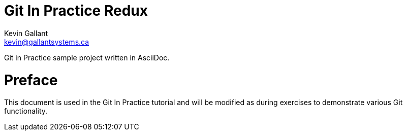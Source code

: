 = Git In Practice Redux
Kevin Gallant <kevin@gallantsystems.ca>

Git in Practice sample project written in AsciiDoc.

= Preface
This document is used in the Git In Practice tutorial and will be modified as during exercises
to demonstrate various Git functionality.
